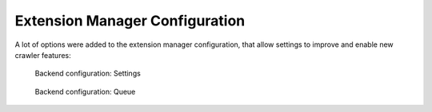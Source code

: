 ﻿.. include:: /Includes.rst.txt

.. _extension-manager-configuration:

===============================
Extension Manager Configuration
===============================

A lot of options were added to the extension manager configuration,
that allow settings to improve and enable new crawler features:

.. figure:: /Images/backend_configuration_settings.png
   :alt: Backend configuration: Settings

   Backend configuration: Settings

.. figure:: /Images/backend_configuration_queue.png
   :alt: Backend configuration: Queue

   Backend configuration: Queue
